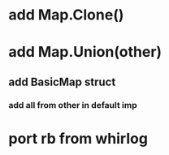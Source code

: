 * add Map.Clone()
* add Map.Union(other)
** add BasicMap struct
*** add all from other in default imp
* port rb from whirlog
